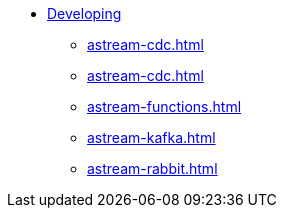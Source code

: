 * xref:configure-pulsar-env.adoc[Developing]
** xref:astream-cdc.adoc[]
** xref:astream-cdc.adoc[]
** xref:astream-functions.adoc[]
** xref:astream-kafka.adoc[]
** xref:astream-rabbit.adoc[]